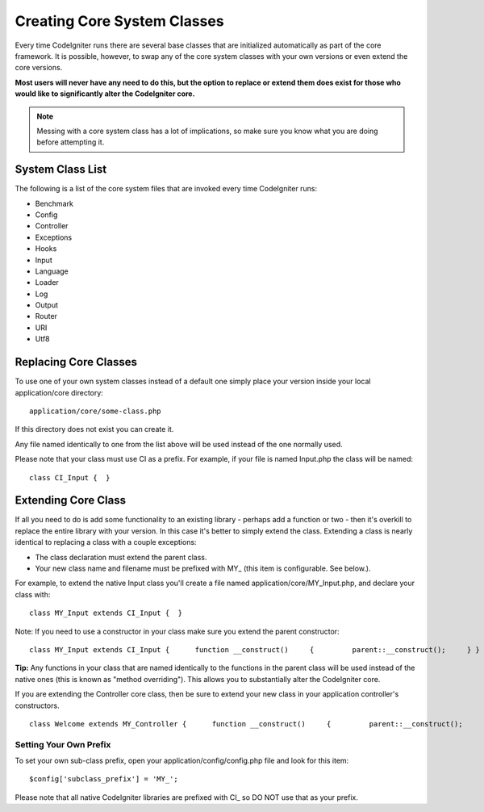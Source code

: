 ############################
Creating Core System Classes
############################

Every time CodeIgniter runs there are several base classes that are
initialized automatically as part of the core framework. It is possible,
however, to swap any of the core system classes with your own versions
or even extend the core versions.

**Most users will never have any need to do this, but the option to
replace or extend them does exist for those who would like to
significantly alter the CodeIgniter core.**

.. note:: Messing with a core system class has a lot of implications, so
	make sure you know what you are doing before attempting it.

System Class List
=================

The following is a list of the core system files that are invoked every
time CodeIgniter runs:

-  Benchmark
-  Config
-  Controller
-  Exceptions
-  Hooks
-  Input
-  Language
-  Loader
-  Log
-  Output
-  Router
-  URI
-  Utf8

Replacing Core Classes
======================

To use one of your own system classes instead of a default one simply
place your version inside your local application/core directory::

	application/core/some-class.php

If this directory does not exist you can create it.

Any file named identically to one from the list above will be used
instead of the one normally used.

Please note that your class must use CI as a prefix. For example, if
your file is named Input.php the class will be named::

	 class CI_Input {  }

Extending Core Class
====================

If all you need to do is add some functionality to an existing library -
perhaps add a function or two - then it's overkill to replace the entire
library with your version. In this case it's better to simply extend the
class. Extending a class is nearly identical to replacing a class with a
couple exceptions:

-  The class declaration must extend the parent class.
-  Your new class name and filename must be prefixed with MY\_ (this
   item is configurable. See below.).

For example, to extend the native Input class you'll create a file named
application/core/MY_Input.php, and declare your class with::

	 class MY_Input extends CI_Input {  }

Note: If you need to use a constructor in your class make sure you
extend the parent constructor::

	 class MY_Input extends CI_Input {      function __construct()     {         parent::__construct();     } }

**Tip:** Any functions in your class that are named identically to the
functions in the parent class will be used instead of the native ones
(this is known as "method overriding"). This allows you to substantially
alter the CodeIgniter core.

If you are extending the Controller core class, then be sure to extend
your new class in your application controller's constructors.

::

	class Welcome extends MY_Controller {      function __construct()     {         parent::__construct();     }      function index()     {         $this->load->view('welcome_message');     } }

Setting Your Own Prefix
-----------------------

To set your own sub-class prefix, open your
application/config/config.php file and look for this item::

	$config['subclass_prefix'] = 'MY_';

Please note that all native CodeIgniter libraries are prefixed with CI\_
so DO NOT use that as your prefix.
